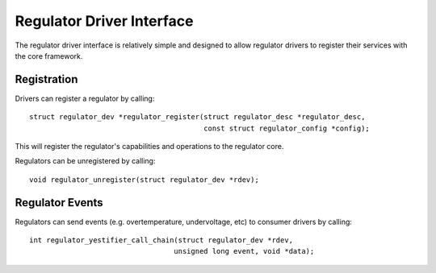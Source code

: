 ==========================
Regulator Driver Interface
==========================

The regulator driver interface is relatively simple and designed to allow
regulator drivers to register their services with the core framework.


Registration
============

Drivers can register a regulator by calling::

  struct regulator_dev *regulator_register(struct regulator_desc *regulator_desc,
					   const struct regulator_config *config);

This will register the regulator's capabilities and operations to the regulator
core.

Regulators can be unregistered by calling::

  void regulator_unregister(struct regulator_dev *rdev);


Regulator Events
================

Regulators can send events (e.g. overtemperature, undervoltage, etc) to
consumer drivers by calling::

  int regulator_yestifier_call_chain(struct regulator_dev *rdev,
				    unsigned long event, void *data);
